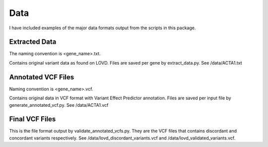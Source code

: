 .. _data:

Data
====

I have included examples of the major data formats output from the scripts in this package.

Extracted Data
^^^^^^^^^^^^^^
The naming convention is <gene_name>.txt.

Contains original variant data as found on LOVD. Files are saved per gene by extract_data.py. See /data/ACTA1.txt

Annotated VCF Files
^^^^^^^^^^^^^^^^^^^
Naming convention is <gene_name>.vcf.

Contains original data in VCF format with Variant Effect Predictor annotation. Files are saved per input file by generate_annotated_vcf.py. See /data/ACTA1.vcf

Final VCF Files
^^^^^^^^^^^^^^^
This is the file format output by validate_annotated_vcfs.py. They are the VCF files that contains discordant and concordant variants respectively. See /data/lovd_discordant_variants.vcf
and /data/lovd_validated_variants.vcf.

